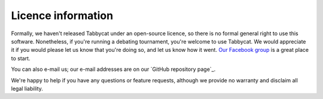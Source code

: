 ===================
Licence information
===================

Formally, we haven't released Tabbycat under an open-source licence, so there is no formal general right to use this software. Nonetheless, if you're running a debating tournament, you're welcome to use Tabbycat. We would appreciate it if you would please let us know that you're doing so, and let us know how it went. `Our Facebook group <https://www.facebook.com/groups/tabbycat.debate/>`_ is a great place to start.

You can also e-mail us; our e-mail addresses are on our `GitHub repository page`_.

We're happy to help if you have any questions or feature requests, although we provide no warranty and disclaim all legal liability.
